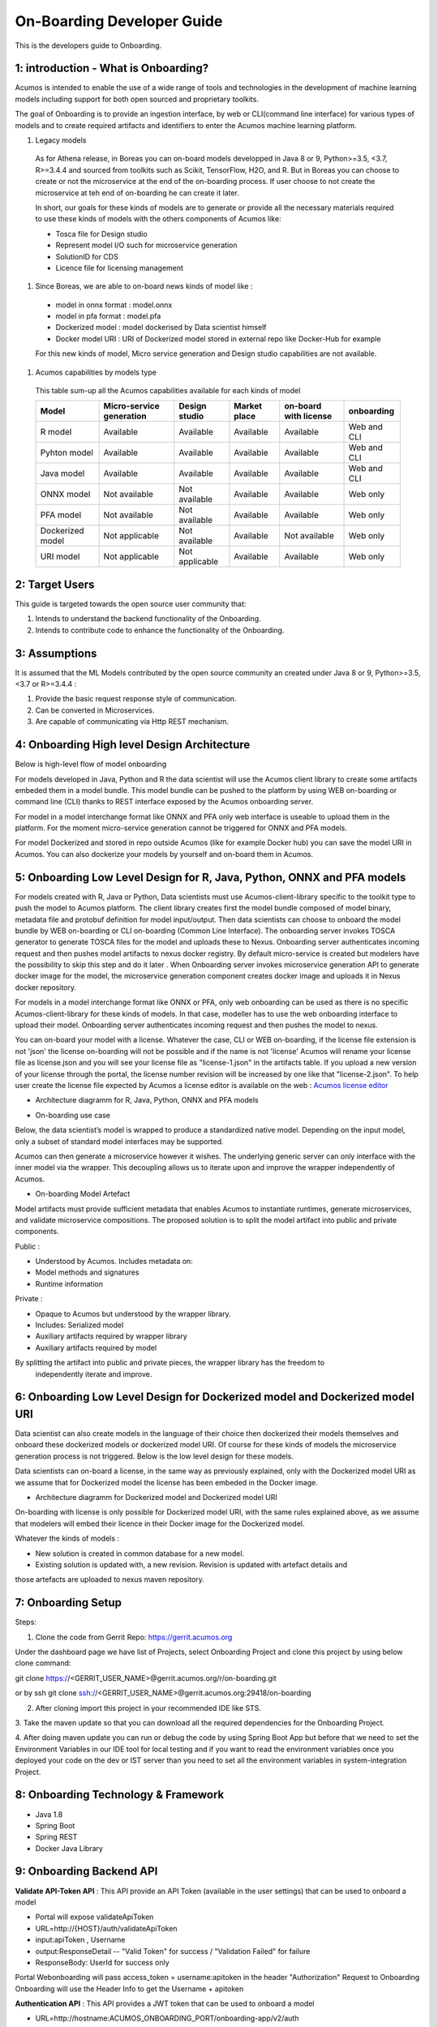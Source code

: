 .. ===============LICENSE_START=======================================================
.. Acumos CC-BY-4.0
.. ===================================================================================
.. Copyright (C) 2017-2018 AT&T Intellectual Property & Tech Mahindra. All rights reserved.
.. ===================================================================================
.. This Acumos documentation file is distributed by AT&T and Tech Mahindra
.. under the Creative Commons Attribution 4.0 International License (the "License");
.. you may not use this file except in compliance with the License.
.. You may obtain a copy of the License at
..
.. http://creativecommons.org/licenses/by/4.0
..
.. This file is distributed on an "AS IS" BASIS,
.. WITHOUT WARRANTIES OR CONDITIONS OF ANY KIND, either express or implied.
.. See the License for the specific language governing permissions and
.. limitations under the License.
.. ===============LICENSE_END=========================================================

===========================
On-Boarding Developer Guide
===========================

This is the developers guide to Onboarding.

**1: introduction - What is Onboarding?**
-----------------------------------------

Acumos is intended to enable the use of a wide range of tools and technologies in the development
of machine learning models including support for both open sourced and proprietary toolkits.

The goal of Onboarding is to provide an ingestion interface, by web or CLI(command line interface)
for various types of models and to create required artifacts and identifiers to enter the  Acumos
machine learning platform.

#. Legacy models

 As for Athena release, in Boreas you can on-board models developped in Java 8 or 9, Python>=3.5, <3.7,
 R>=3.4.4 and sourced from toolkits such as Scikit, TensorFlow, H2O, and R. But in Boreas you can choose
 to create or not the microservice at the end of the on-boarding process. If user choose to not create
 the microservice at teh end of on-boarding he can create it later.

 In short, our goals for these kinds of models are to generate or provide all the necessary materials
 required to use these kinds of models with the others components of Acumos like:

 - Tosca file for Design studio
 - Represent model I/O such for microservice generation
 - SolutionID for CDS
 - Licence file for licensing management

#. Since Boreas, we are able to on-board news kinds of model like :

 - model in onnx format : model.onnx
 - model in pfa format : model.pfa
 - Dockerized model : model dockerised by Data scientist himself
 - Docker model URI : URI of Dockerized model stored in external repo like Docker-Hub for example

 For this new kinds of model, Micro service generation and Design studio capabilities are not available.

#. Acumos capabilities by models type

 This table sum-up all the Acumos capabilities available for each kinds of model

 +------------------+--------------------------+---------------+--------------+-----------------------+-------------+
 |   Model          | Micro-service generation | Design studio | Market place | on-board with license |onboarding   |
 +==================+==========================+===============+==============+=======================+=============+
 | R model          | Available                |Available      |Available     |Available              | Web and CLI |
 +------------------+--------------------------+---------------+--------------+-----------------------+-------------+
 | Pyhton model     | Available                |Available      |Available     |Available              | Web and CLI |
 +------------------+--------------------------+---------------+--------------+-----------------------+-------------+
 | Java model       | Available                |Available      |Available     |Available              | Web and CLI |
 +------------------+--------------------------+---------------+--------------+-----------------------+-------------+
 | ONNX model       | Not available            |Not available  |Available     |Available              | Web only    |
 +------------------+--------------------------+---------------+--------------+-----------------------+-------------+
 | PFA model        | Not available            |Not available  |Available     |Available              | Web only    |
 +------------------+--------------------------+---------------+--------------+-----------------------+-------------+
 | Dockerized model | Not applicable           |Not available  |Available     |Not available          | Web only    |
 +------------------+--------------------------+---------------+--------------+-----------------------+-------------+
 | URI model        | Not applicable           |Not applicable |Available     |Available              | Web only    |
 +------------------+--------------------------+---------------+--------------+-----------------------+-------------+

**2: Target Users**
-------------------

This guide is targeted towards the open source user community that:

1. Intends to understand the backend functionality of the Onboarding.

2. Intends to contribute code to enhance the functionality of the Onboarding.

**3: Assumptions**
------------------

It is assumed that the ML Models contributed by the open source community an created under Java 8 or
9, Python>=3.5, <3.7 or R>=3.4.4  :

1. Provide the basic request response style of communication.

2. Can be converted in Microservices.

3. Are capable of communicating via Http REST mechanism.

**4: Onboarding High level Design Architecture**
------------------------------------------------
Below is high-level flow of model onboarding

|image1|

For models developed in Java, Python and R the data scientist will use the Acumos client library to
create some artifacts embeded them in a model bundle. This model bundle can be pushed to the platform
by using WEB on-boarding or command line (CLI) thanks to REST interface exposed by the Acumos
onboarding server.

|image1bis|

For model in a model interchange format like ONNX and PFA only web interface is useable to upload
them in the platform. For the moment micro-service generation cannot be triggered for ONNX and PFA
models.

|image1ter|

For model Dockerized and stored in repo outside Acumos (like for example Docker hub) you can save the
model URI in Acumos. You can also dockerize your models by yourself and on-board them in Acumos.

**5: Onboarding Low Level Design for R, Java, Python, ONNX and PFA models**
---------------------------------------------------------------------------

For models created with R, Java or Python, Data scientists must use Acumos-client-library specific
to the toolkit type to push the model to Acumos platform. The client library creates first the model
bundle composed of model binary, metadata file and protobuf definition for model input/output. Then
data scientists can choose to onboard the model bundle by WEB on-boarding or CLI on-boarding
(Common Line Interface). The onboarding server invokes TOSCA generator to generate TOSCA files for the
model and uploads these to Nexus. Onboarding server authenticates incoming request and then pushes
model artifacts to nexus docker registry. By default micro-service is created but modelers have the
possibility to skip this step and do it later . When Onboarding server invokes microservice generation
API to generate docker image for the model, the microservice generation component creates docker image
and uploads it in Nexus docker repository.

For models in a model interchange format like ONNX or PFA, only web onboarding can be used as there
is no specific Acumos-client-library for these kinds of models. In that case, modeller has to use the
web onboarding interface to upload their model. Onboarding server authenticates incoming request and
then pushes the model to nexus.

You can on-board your model with a license. Whatever the case, CLI or WEB on-boarding, if the license
file extension is not 'json' the license on-boarding will not be possible and if the name is not
'license' Acumos will rename your license file as license.json and you will see your license file as
"license-1.json" in the artifacts table. If you upload a new version of your license through the portal,
the license number revision will be increased by one like that "license-2.json". To help user create
the license file expected by Acumos a license editor is available on the web :
`Acumos license editor <https://acumos-license-editor.stackblitz.io/#/>`_

- Architecture diagramm for R, Java, Python, ONNX and PFA models

|image0|

- On-boarding use case

Below, the data scientist’s model is wrapped to produce a standardized native model. Depending on
the input model, only a subset of standard model interfaces may be supported.

Acumos can then generate a microservice however it wishes. The underlying generic server can only
interface with the inner model via the wrapper. This decoupling allows us to iterate upon and
improve the wrapper independently of Acumos.

|image3|

- On-boarding Model Artefact

Model artifacts must provide sufficient metadata that enables Acumos to instantiate runtimes,
generate microservices, and validate microservice compositions. The proposed solution is to split
the model artifact into public and private components.

Public :

- Understood by  Acumos. Includes metadata on:

- Model methods and signatures

- Runtime information


Private :

- Opaque to  Acumos but understood by the wrapper library.

- Includes: Serialized model

- Auxiliary artifacts required by wrapper library

- Auxiliary artifacts required by model

By splitting the artifact into public and private pieces, the wrapper library has the freedom to
 independently iterate and improve.

|image4|



**6: Onboarding Low Level Design for Dockerized model and Dockerized model URI**
--------------------------------------------------------------------------------

Data scientist can also create models in the language of their choice then dockerized their models
themselves and onboard these dockerized models or dockerized model URI. Of course for these kinds of
models the microservice generation process is not triggered. Below is the low level design for these
models.

Data scientists can on-board a license, in the same way as previously explained, only with the Dockerized
model URI as we assume that for Dockerized model the license has been embeded in the Docker image.

- Architecture diagramm for Dockerized model and Dockerized model URI


|image0bis|

On-boarding with license is only possible for Dockerized model URI, with the same rules explained above,
as we assume that modelers will embed their licence in their Docker image for the Dockerized model.

Whatever the kinds of models :

- New solution is created in common database for a new model.
- Existing solution is updated with, a new revision. Revision is updated with artefact details and
those artefacts are uploaded to nexus maven repository.

**7: Onboarding Setup**
-----------------------

Steps:

1. Clone the code from Gerrit Repo: https://gerrit.acumos.org

Under the dashboard page we have list of Projects, select Onboarding Project and clone this project
by using below clone command:

git clone https://<GERRIT_USER_NAME>@gerrit.acumos.org/r/on-boarding.git

or by ssh git clone ssh://<GERRIT_USER_NAME>@gerrit.acumos.org:29418/on-boarding

2. After cloning import this project in your recommended IDE like STS.

3. Take the maven update so that you can download all the required dependencies for the Onboarding
Project.

4. After doing maven update you can run or debug the code by using Spring Boot App but before that
we need to set the Environment Variables in our IDE tool for local testing and if you want to read
the environment variables once you deployed your code on the dev or IST server than you need to set
all the environment variables in system-integration Project.

**8: Onboarding Technology & Framework**
----------------------------------------

-  Java 1.8

-  Spring Boot

-  Spring REST

-  Docker Java Library

.. **9: Onboarding – Code Walkthrough & details**
.. -----------------------------------------------

.. In Onboarding project we have template folder under resources where we are putting all the Docker
.. file with some other dependencies for different Models like h20,java_argus,java_genric,,python,r ,etc.

.. For example:

.. For Onboarding H20 model we have the h20 Docker file and requirement.txt file attached below inside
.. h20 folder.

.. Onboarding code understands this Docker file related to particular model line by line it reads the
.. commands and performs the action accordingly. It will download all the required dependences
.. accordingly. In this way we’ll Onboard Model by using this Onboarding Platform.

.. Note: Make sure the Docker is installed in the local Machine before try to Onboard the model in by
.. using our local machine Environment.

.. **10: Onboarding – Model Validation Workflow**
.. ----------------------------------------------

.. Following steps needs to be executed as part of model validation workflow:

.. -   Onboarding server will expose an REST API for validating the model. The REST API will take
    solutionID and metadata JSON containing model features as input parameters

.. -  The server will fetch the docker image details for the corresponding solution and run the modelimage.

.. -  The input metadata JSON features will be send to predict API exposed by model docker image and
   output of predict method will be returned as API output.

**9: Onboarding Backend API**
------------------------------

**Validate API-Token API** : This API provide an API Token (available in the user settings) that can be
used to onboard a model

- Portal will expose  validateApiToken

- URL=http://{HOST}/auth/validateApiToken

- input:apiToken , Username

- output:ResponseDetail  -- "Valid Token" for success /  "Validation Failed" for failure

- ResponseBody: UserId for success only

Portal Webonboarding will  pass access_token = username:apitoken in the header  "Authorization"
Request to Onboarding Onboarding will use the Header Info to get the Username + apitoken


**Authentication API** : This API provides a JWT token that can be used to onboard a model

- URL=http://hostname:ACUMOS_ONBOARDING_PORT/onboarding-app/v2/auth

- Method = GET.

- input : User_Name, Password.

- output : authentication token.

- hostname : the hostname of the machine in which Acumos have been installed.

- ACUMOS_ONBOARDING_PORT : You can retrieve the value of this variable in the acumos-env.sh file.

- Description : Checks User Name & password to provide an authentication token.



**Push model bundle API** : This API is used to on-board the model bundle in Acumos for R, Python or Java models by WEB or CLI on-boarding

- URL=http://hostname:ACUMOS_ONBOARDING_PORT/onboarding-app/v2/models

- Method = POST

- data Params :

	- model (Required - file for model bundle model.zip to onboard, Parameter Type - formdata)
	- metadata (Required - model.protobuf file for model to onboard, Parameter Type - formdata)
	- schema (Required - metadata.json file for model, Parameter Type - formdata)
	- license (optional parameter - license.json associated with model, Parameter Type - formdata)
	- Authorization(Optional - jwt token or username:apitoken, Parameter Type - header)
	- isCreateMicroservice (Optional - boolean value to trigger microservice generation, default=true, Parameter Type - header)
	- tracking_id (Optional - UUID for tracking E2E transaction from Portal to onboarding to microservice generation, Parameter Type - header)
	- provider (Optional - for portal authentication, Parameter Type - header)
	- shareUserName (Optional - User Name for sharing the model as co-owner, Parameter Type - header)
	- modName (Optional - Model Name to be used as display name else Model name from metadata is used, Parameter Type - header)
	- deployment_env (Optional - Identify deployment environment for model as DCAE or non-DCAE, default is non-DCAE, Parameter Type - header)
	- Request-ID (Optional - UUID received from Portal else generated for tracking transaction in CDS, Parameter Type - header)

- hostname : the hostname of the machine in which Acumos have been installed.

- ACUMOS_ONBOARDING_PORT : You can retrieve the value of this variable in the acumos-env.sh file.

- Description : Upload the model bundle on the on-boarding server.


**Push model API** : This API is used by web onboarding only to upload ONNX/PFA or Dockerized models in Acumos

- URL=http://hostname:ACUMOS_ONBOARDING_PORT/onboarding-app/v2/advancedModel

- Method = POST

- data params :

	- model (Optional - file for model to onboard - ONNX/PFA file, Parameter Type - formdata)
	- license (optional parameter - license.json associated with model, Parameter Type - formdata)
	- modelname (Required - Model Name to be used as display name, Parameter Type - header)
	- Authorization (jwt token or username:apitoken, Parameter Type - header)
	- isCreateMicroservice (boolean value to trigger microservice generation, default=false, Parameter Type - header)
	- dockerfileURL (Optional - if docker URL is given then file is not necessary, Parameter Type - header)
	- provider (optional parameter - for portal authentication, Parameter Type - header)
	- tracking_id (optional parameter - UUID for tracking E2E transaction from Portal to onboarding to microservice generation, Parameter Type - header)
	- Request-ID (optional parameter - UUID received from Portal else generated for tracking transaction in CDS, Parameter Type - header)
	- shareUserName (optional parameter - User Name for sharing the model as co-owner, Parameter Type - header)

- hostname : the hostname of the machine in which Acumos have been installed.

- ACUMOS_ONBOARDING_PORT : You can retrieve the value of this variable in the acumos-env.sh file





.. |image0_old| image:: ./media/DesignArchitecture.png
   :width: 5.64583inlicense (optional parameter - license.json associated with model, Parameter Type - formdata)
   :height: 5.55208in
.. |image1| image:: ./media/HighLevelFlow.png
   :width: 7.26806in
   :height: 2.51389in
.. |image1bis| image:: ./media/HighLevelFlow1bis.png
   :width: 7.26806in
   :height: 1.2in
.. |image1ter| image:: ./media/HighLevelFlow1ter.png
   :width: 7.26806in
   :height: 1.2in
.. |image2| image:: ./media/LowLevelDesign.png
   :width: 6.26806in
   :height: 2.43333in
.. |image3| image:: ./media/UseCase.png
   :width: 6.26806in
   :height: 3.0375in
.. |image4| image:: ./media/ModelArtifact.png
   :width: 6.26806in
   :height: 2.5in
.. |image5| image:: ./media/DockerFileStructure.png
   :width: 3.90625in
   :height: 4.94792in
.. |image0| image:: ./media/Architecture_Diagram.png
.. |image0bis| image:: ./media/ArchitectureDiagram2.png

